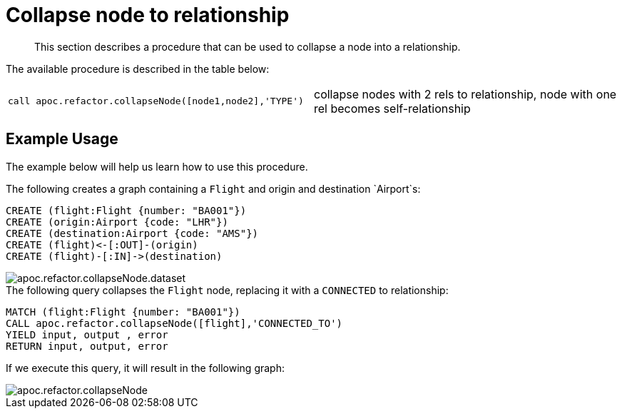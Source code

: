 [[collapse-node-to-relationship]]
= Collapse node to relationship
:description: This section describes a procedure that can be used to collapse a node into a relationship.

[abstract]
--
{description}
--

The available procedure is described in the table below:

[cols="5m,5"]
|===
| call apoc.refactor.collapseNode([node1,node2],'TYPE') | collapse nodes with 2 rels to relationship, node with one rel becomes self-relationship
|===

== Example Usage

The example below will help us learn how to use this procedure.

.The following creates a graph containing a `Flight` and origin and destination `Airport`s:
[source,cypher]
----
CREATE (flight:Flight {number: "BA001"})
CREATE (origin:Airport {code: "LHR"})
CREATE (destination:Airport {code: "AMS"})
CREATE (flight)<-[:OUT]-(origin)
CREATE (flight)-[:IN]->(destination)
----

image::apoc.refactor.collapseNode.dataset.png[]

.The following query collapses the `Flight` node, replacing it with a `CONNECTED` to relationship:
[source,cypher]
----
MATCH (flight:Flight {number: "BA001"})
CALL apoc.refactor.collapseNode([flight],'CONNECTED_TO')
YIELD input, output , error
RETURN input, output, error
----

If we execute this query, it will result in the following graph:

image::apoc.refactor.collapseNode.png[]

